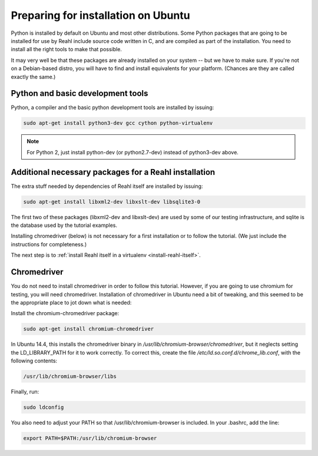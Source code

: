 .. Copyright 2014, 2015, 2016 Reahl Software Services (Pty) Ltd. All rights reserved.
 
Preparing for installation on Ubuntu
====================================

Python is installed by default on Ubuntu and most other
distributions. Some Python packages that are going to be installed for
use by Reahl include source code written in C, and are compiled as
part of the installation. You need to install all the right tools to
make that possible.

It may very well be that these packages are already installed on your
system -- but we have to make sure. If you're not on a Debian-based
distro, you will have to find and install equivalents for your
platform. (Chances are they are called exactly the same.)

Python and basic development tools
----------------------------------

Python, a compiler and the basic python development tools are installed by issuing:

.. code-block:: bash

   sudo apt-get install python3-dev gcc cython python-virtualenv

.. note::

   For Python 2, just install python-dev (or python2.7-dev) instead of python3-dev above.


Additional necessary packages for a Reahl installation
------------------------------------------------------

The extra stuff needed by dependencies of Reahl itself are installed by issuing:

.. code-block:: bash

   sudo apt-get install libxml2-dev libxslt-dev libsqlite3-0



The first two of these packages (libxml2-dev and libxslt-dev) are used by some of our testing
infrastructure, and sqlite is the database used by the tutorial examples.

Installing chromedriver (below) is not necessary for a first
installation or to follow the tutorial. (We just include the
instructions for completeness.)

The next step is to :ref:`install Reahl itself in a virtualenv <install-reahl-itself>`.


Chromedriver
------------

You do not need to install chromedriver in order to follow this
tutorial. However, if you are going to use chromium for testing, you
will need chromedriver. Installation of chromedriver in Ubuntu need a
bit of tweaking, and this seemed to be the appropriate place to jot down
what is needed:

Install the chromium-chromedriver package:

.. code-block:: bash

   sudo apt-get install chromium-chromedriver

In Ubuntu 14.4, this installs the chromedriver binary in
`/usr/lib/chromium-browser/chromedriver`, but it neglects setting
the LD_LIBRARY_PATH for it to work correctly. To correct this,
create the file `/etc/ld.so.conf.d/chrome_lib.conf`, with the
following contents:

.. code-block:: bash

   /usr/lib/chromium-browser/libs

Finally, run:

.. code-block:: bash

   sudo ldconfig

You also need to adjust your PATH so that /usr/lib/chromium-browser is
included. In your .bashrc, add the line:

.. code-block:: bash

   export PATH=$PATH:/usr/lib/chromium-browser
